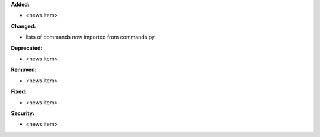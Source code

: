 **Added:**

* <news item>

**Changed:**

* lists of commands now imported from commands.py

**Deprecated:**

* <news item>

**Removed:**

* <news item>

**Fixed:**

* <news item>

**Security:**

* <news item>
